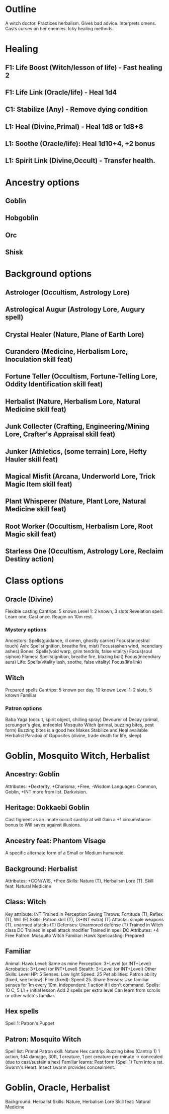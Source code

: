 * Outline
A witch doctor.
Practices herbalism.
Gives bad advice.
Interprets omens.
Casts curses on her enemies.
Icky healing methods.
* Healing
** F1: Life Boost (Witch/lesson of life) - Fast healing 2
** F1: Life Link (Oracle/life) - Heal 1d4
** C1: Stabilize (Any) - Remove dying condition
** L1: Heal (Divine,Primal) - Heal 1d8 or 1d8+8
** L1: Soothe (Oracle/life): Heal 1d10+4, +2 bonus
** L1: Spirit Link (Divine,Occult) - Transfer health.
* Ancestry options
** Goblin
** Hobgoblin
** Orc
** Shisk
* Background options
** Astrologer (Occultism, Astrology Lore)
** Astrological Augur (Astrology Lore, Augury spell)
** Crystal Healer (Nature, Plane of Earth Lore)
** Curandero (Medicine, Herbalism Lore, Inoculation skill feat)
** Fortune Teller (Occultism, Fortune-Telling Lore, Oddity Identification skill feat)
** Herbalist (Nature, Herbalism Lore, Natural Medicine skill feat)
** Junk Collecter (Crafting, Engineering/Mining Lore, Crafter's Appraisal skill feat)
** Junker (Athletics, (some terrain) Lore, Hefty Hauler skill feat)
** Magical Misfit (Arcana, Underworld Lore, Trick Magic Item skill feat)
** Plant Whisperer (Nature, Plant Lore, Natural Medicine skill feat)
** Root Worker (Occultism, Herbalism Lore, Root Magic skill feat)
** Starless One (Occultism, Astrology Lore, Reclaim Destiny action)
* Class options
** Oracle (Divine)
Flexible casting
Cantrips: 5 known
Level 1:  2 known, 3 slots
Revelation spell: Learn one.  Cast once.  Reagin on 10m rest.
*** Mystery options
Ancestors: Spells(guidance, ill omen, ghostly carrier) Focus(ancestral touch)
Ash: Spells(ignition, breathe fire, mist) Focus(ashen wind, incendiary ashes)
Bones: Spells(void warp, grim tendrils, false vitality) Focus(soul siphon)
Flames: Spells(ignition, breathe fire, blazing bolt) Focus(incendiary aura)
Life: Spells(vitality lash, soothe, false vitality) Focus(life link)
** Witch
Prepared spells
Cantrips: 5 known per day, 10 known
Level 1: 2 slots, 5 known
Familiar
*** Patron options
Baba Yaga (occult, spirit object, chilling spray)
Devourer of Decay (primal, scrounger's glee, enfeeble)
Mosquito Witch (primal, buzzing bites, pest form)
  Buzzing bites is a good hex
  Makes Stabilize and Heal available
  Herbalist
Paradox of Opposites (divine, trade death for life, sleep)

* Goblin, Mosquito Witch, Herbalist
** Ancestry: Goblin
Attributes: +Dexterity, +Charisma, +Free, -Wisdom
Languages: Common, Goblin, +INT more from list.
Darkvision.
** Heritage: Dokkaebi Goblin
Cast figment as an innate occult cantrip at will
Gain a +1 circumstance bonus to Will saves against illusions.
** Ancestry feat: Phantom Visage
A specific alternate form of a Small or Medium humanoid.
** Background: Herbalist
Attributes: +CON/WIS, +Free
Skills: Nature (T), Herbalism Lore (T).
Skill feat: Natural Medicine
  
** Class: Witch
Key attribute: INT
Trained in Perception
Saving Throws: Fortitude (T), Reflex (T), Will (E)
Skills: Patron skill (T), (3+INT extra) (T)
Attacks: simple weapons (T), unarmed attacks (T)
Defenses: Unarmored defense (T)
Trained in Witch class DC
Trained in spell attack modifier
Trained in spell DC
Attributes: +4 Free
Patron: Mosquito Witch
Familiar: Hawk
Spellcasting: Prepared
** Familiar
Animal: Hawk
Level: Same as mine
Perception: 3+Level (or INT+Level)
Acrobatics: 3+Level (or INT+Level)
Stealth: 3+Level (or INT+Level)
Other Skills: Level
HP: 5
Senses: Low light
Speed: 25
Pet abilities:
  Patron ability (fixed, see below).
  Flier (fixed): Speed 25.
  Share Senses: Use familiar senses for 1m every 10m.
  Independent: 1 action if I don't command.
Spells: 10 C, 5 L1 + initial lesson
  Add 2 spells per extra level
  Can learn from scrolls or other witch's familiar.
** Hex spells
Spell 1: Patron's Puppet
** Patron: Mosquito Witch
Spell list: Primal
Patron skill: Nature
Hex cantrip: Buzzing bites (Cantrip 1)
  1 action, 1d4 damage, 30ft, 1 creature, 1 per creature per minute
  -> concealed (due to cast/sustain a hex)
Familiar learns: Pest form (Spell 1)
  Turn into a rat.
Swarm's Heart: Insect swarm provides concealment.

* Goblin, Oracle, Herbalist
Background: Herbalist
  Skills: Nature, Herbalism Lore
  Skill feat: Natural Medicine
